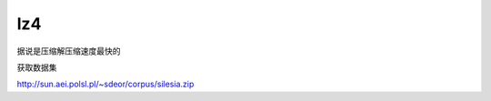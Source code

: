 ***************
lz4
***************

据说是压缩解压缩速度最快的


获取数据集


http://sun.aei.polsl.pl/~sdeor/corpus/silesia.zip